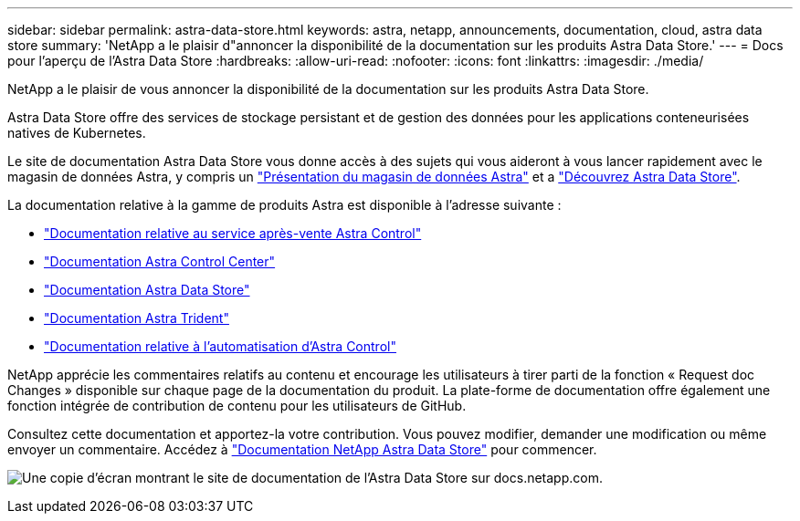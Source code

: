 ---
sidebar: sidebar 
permalink: astra-data-store.html 
keywords: astra, netapp, announcements, documentation, cloud, astra data store 
summary: 'NetApp a le plaisir d"annoncer la disponibilité de la documentation sur les produits Astra Data Store.' 
---
= Docs pour l'aperçu de l'Astra Data Store
:hardbreaks:
:allow-uri-read: 
:nofooter: 
:icons: font
:linkattrs: 
:imagesdir: ./media/


[role="lead"]
NetApp a le plaisir de vous annoncer la disponibilité de la documentation sur les produits Astra Data Store.

Astra Data Store offre des services de stockage persistant et de gestion des données pour les applications conteneurisées natives de Kubernetes.

Le site de documentation Astra Data Store vous donne accès à des sujets qui vous aideront à vous lancer rapidement avec le magasin de données Astra, y compris un https://docs.netapp.com/us-en/astra-data-store/concepts/intro.html["Présentation du magasin de données Astra"^] et a https://docs.netapp.com/us-en/astra-data-store/get-started/quick-start.html["Découvrez Astra Data Store"^].

La documentation relative à la gamme de produits Astra est disponible à l'adresse suivante :

* https://docs.netapp.com/us-en/astra-control-service/index.html["Documentation relative au service après-vente Astra Control"^]
* https://docs.netapp.com/us-en/astra-control-center/index.html["Documentation Astra Control Center"^]
* https://docs.netapp.com/us-en/astra-data-store/index.html["Documentation Astra Data Store"^]
* https://docs.netapp.com/us-en/trident/index.html["Documentation Astra Trident"^]
* https://docs.netapp.com/us-en/astra-automation/["Documentation relative à l'automatisation d'Astra Control"^]


NetApp apprécie les commentaires relatifs au contenu et encourage les utilisateurs à tirer parti de la fonction « Request doc Changes » disponible sur chaque page de la documentation du produit. La plate-forme de documentation offre également une fonction intégrée de contribution de contenu pour les utilisateurs de GitHub.

Consultez cette documentation et apportez-la votre contribution. Vous pouvez modifier, demander une modification ou même envoyer un commentaire. Accédez à https://docs.netapp.com/us-en/astra-data-store/index.html["Documentation NetApp Astra Data Store"^] pour commencer.

image:astra-data-store-doc.png["Une copie d'écran montrant le site de documentation de l'Astra Data Store sur docs.netapp.com."]
